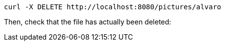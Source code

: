 [source,bash]
----
curl -X DELETE http://localhost:8080/pictures/alvaro
----

Then, check that the file has actually been deleted:
